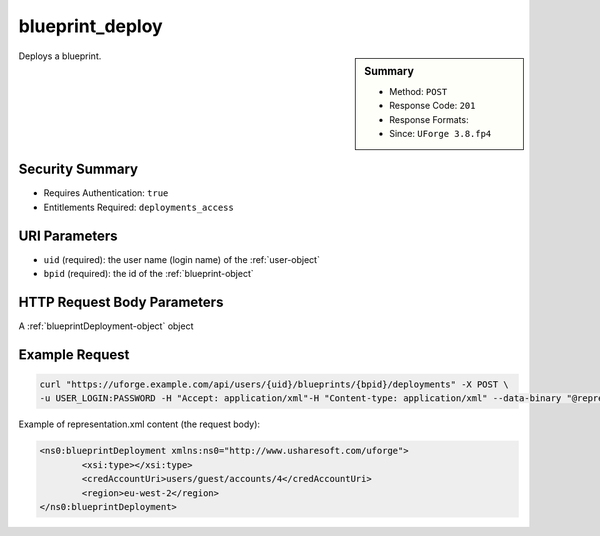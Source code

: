 .. Copyright FUJITSU LIMITED 2019

.. _blueprint-deploy:

blueprint_deploy
----------------

.. function:: POST /users/{uid}/blueprints/{bpid}/deployments

.. sidebar:: Summary

	* Method: ``POST``
	* Response Code: ``201``
	* Response Formats: 
	* Since: ``UForge 3.8.fp4``

Deploys a blueprint.

Security Summary
~~~~~~~~~~~~~~~~

* Requires Authentication: ``true``
* Entitlements Required: ``deployments_access``

URI Parameters
~~~~~~~~~~~~~~

* ``uid`` (required): the user name (login name) of the :ref:`user-object`
* ``bpid`` (required): the id of the :ref:`blueprint-object`

HTTP Request Body Parameters
~~~~~~~~~~~~~~~~~~~~~~~~~~~~

A :ref:`blueprintDeployment-object` object

Example Request
~~~~~~~~~~~~~~~

.. code-block:: bash

	curl "https://uforge.example.com/api/users/{uid}/blueprints/{bpid}/deployments" -X POST \
	-u USER_LOGIN:PASSWORD -H "Accept: application/xml"-H "Content-type: application/xml" --data-binary "@representation.xml"

Example of representation.xml content (the request body):

.. code-block:: xml

	<ns0:blueprintDeployment xmlns:ns0="http://www.usharesoft.com/uforge">
		<xsi:type></xsi:type>
		<credAccountUri>users/guest/accounts/4</credAccountUri>
		<region>eu-west-2</region>
	</ns0:blueprintDeployment>


.. seealso::

	 * :ref:`blueprintDeployment-object`
